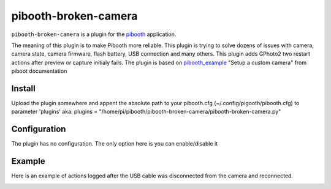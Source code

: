 
==============
pibooth-broken-camera
==============

|PythonVersions|

``pibooth-broken-camera`` is a plugin for the `pibooth`_ application.

The meaning of this plugin is to make Pibooth more reliable. This plugin is trying to solve dozens of issues with camera, camera state, camera firmware, flash battery, USB connection and many others.
This plugin adds GPhoto2 two restart actions after preview or capture initialy fails. 
The plugin is based on `pibooth_example`_ "Setup a custom camera" from piboot documentation 

Install
-------

Upload the plugin somewhere and appent the absolute path to your pibooth.cfg (~/.config/pigooth/pibooth.cfg) to parameter 'plugins'
aka: plugins = "/home/pi/pibooth/pibooth-broken-camera/pibooth-broken-camera.py"

Configuration
-------------

The plugin has no configuration. The only option here is you can enable/disable it

Example
-------

Here is an example of actions logged after the USB cable was disconnected from the camera and reconnected.

.. image:: https://github.com/bero158/pibooth-broken-camera/blob/main/docs/cam_fail.png
   :align: center
   :alt: Example screenshot

.. --- Links ------------------------------------------------------------------

.. _`pibooth`: https://pypi.org/project/pibooth
.. _`pibooth_example`: https://documentation.pibooth.org/en/stable/sources/plugins/examples.html#setup-a-custom-camera

.. |PythonVersions| image:: https://img.shields.io/badge/python-3.6+-red.svg
   :target: https://www.python.org/downloads
   :alt: Python 3.6+

